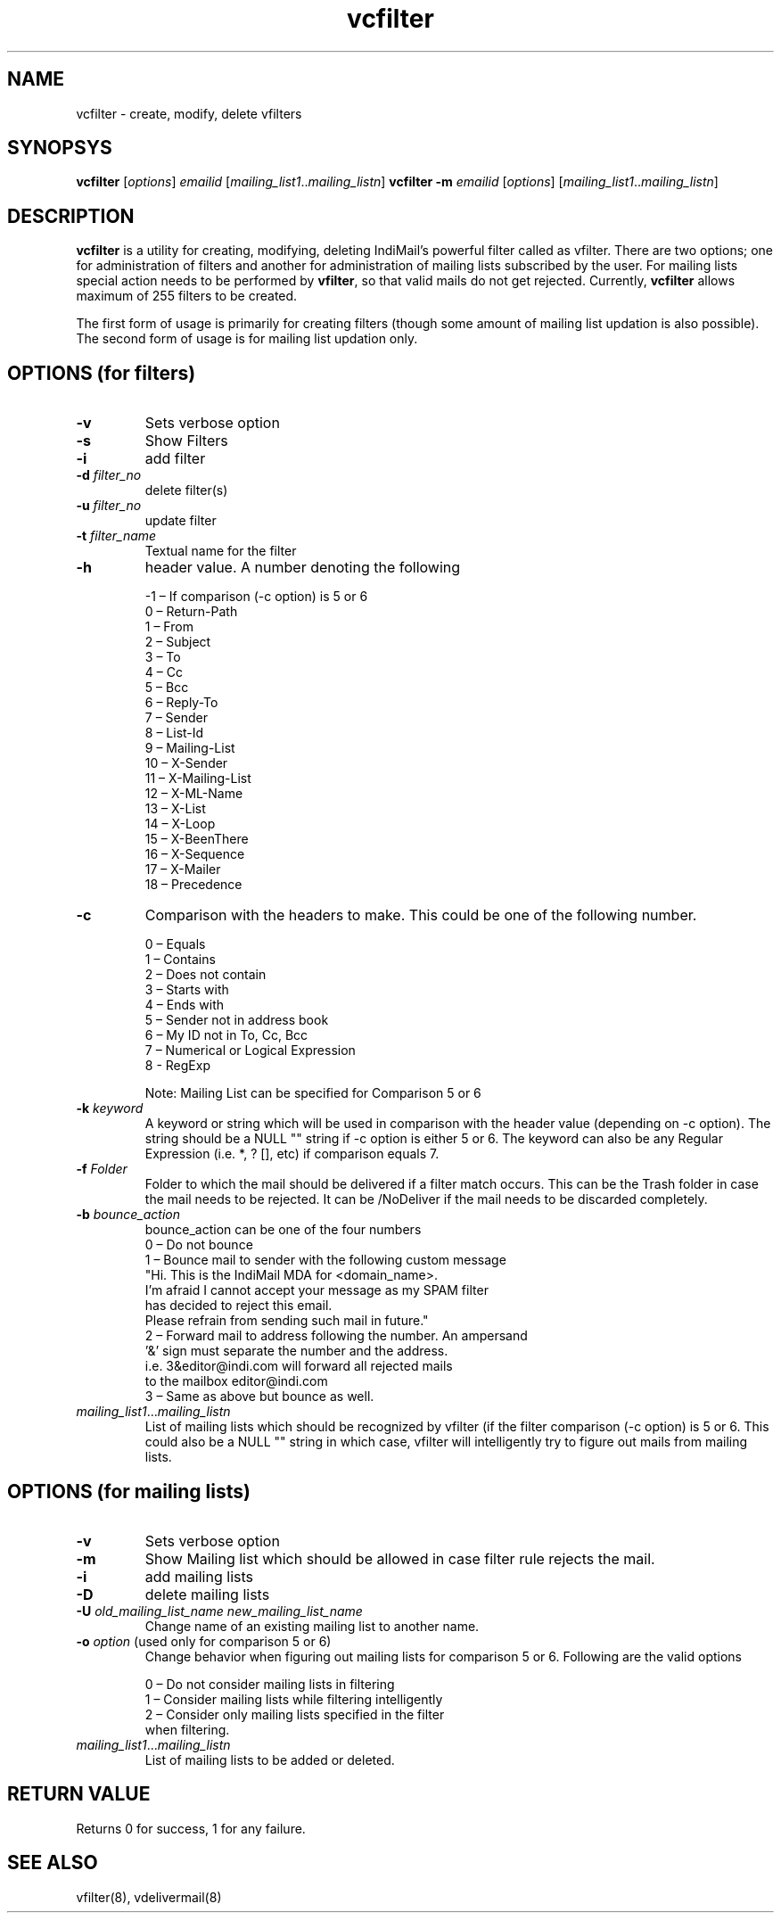 .LL 8i
.TH vcfilter 1
.SH NAME
vcfilter \- create, modify, delete vfilters

.SH SYNOPSYS
.PP
\fBvcfilter\fR [\fIoptions\fR] \fIemailid\fR [\fImailing_list1\fR..\fImailing_listn\fR]
\fBvcfilter\fR \fB\-m\fR \fIemailid\fR [\fIoptions\fR] [\fImailing_list1\fR..\fImailing_listn\fR]

.SH DESCRIPTION
\fBvcfilter\fR is a utility for creating, modifying, deleting IndiMail's powerful filter
called as vfilter. There are two options; one for administration of filters and another for
administration of mailing lists subscribed by the user. For mailing lists special action needs
to be performed by \fBvfilter\fR, so that valid mails do not get rejected. Currently, 
\fBvcfilter\fR
allows maximum of 255 filters to be created.

The first form of usage is primarily for creating filters (though some amount of mailing list
updation is also possible). The second form of usage is for mailing list updation only.

.SH OPTIONS  (for filters)
.TP
\fB\-v\fR
Sets verbose option
.TP
\fB\-s\fR
Show Filters
.TP
\fB\-i\fR
add filter
.TP
\fB\-d\fR \fIfilter_no\fR
delete filter(s)
.TP
\fB\-u\fR \fIfilter_no\fR
update filter
.TP
\fB\-t\fR \fIfilter_name\fR
Textual name for the filter
.TP
\fB\-h\fR
header value. A number denoting the following

 -1 – If comparison (-c option) is 5 or 6
  0 – Return-Path
  1 – From
  2 – Subject
  3 – To
  4 – Cc
  5 – Bcc
  6 – Reply-To
  7 – Sender        
  8 – List-Id
  9 – Mailing-List
 10 – X-Sender
 11 – X-Mailing-List
 12 – X-ML-Name
 13 – X-List   
 14 – X-Loop
 15 – X-BeenThere
 16 – X-Sequence
 17 – X-Mailer
 18 – Precedence
.TP 
\fB\-c\fR
Comparison with the headers to make. This could be one of the following number.

 0 – Equals
 1 – Contains
 2 – Does not contain
 3 – Starts with
 4 – Ends with
 5 – Sender not in address book
 6 – My ID not in To, Cc, Bcc
 7 – Numerical or Logical Expression
 8 - RegExp

 Note: Mailing List can be specified for Comparison 5 or 6

.TP
\fB\-k\fR \fIkeyword\fR
A keyword or string which will be used in comparison with the header value (depending on -c option). The string should be a NULL "" string if -c option is either 5 or 6. The keyword can also be any Regular Expression (i.e. *, ? [], etc) if comparison equals 7.
.TP
\fB\-f\fR \fIFolder\fR
Folder to which the mail should be delivered if a filter match occurs. This can be the Trash folder in case the mail needs to be rejected. It can be /NoDeliver if the mail needs to be discarded completely.

.TP
\fB\-b\fR \fIbounce_action\fR
 bounce_action can be one of the four numbers
 0 – Do not bounce
 1 – Bounce mail to sender with the following custom message
     "Hi. This is the IndiMail MDA for <domain_name>.
     I'm afraid I cannot accept your message as my SPAM filter
     has decided to reject this email.
     Please refrain from sending such mail in future."
 2 – Forward mail to address following the number. An ampersand
     '&' sign must separate the number and the address.
     i.e. 3&editor@indi.com will forward all rejected mails
     to the mailbox editor@indi.com
 3 – Same as above but bounce as well.

.TP
\fImailing_list1\fR...\fImailing_listn\fR
List of mailing lists which should be recognized by vfilter (if the filter comparison
(-c option) is 5 or 6. This could also be a NULL "" string in which case, vfilter will
intelligently try to figure out mails from mailing lists.

.SH OPTIONS  (for mailing lists)
.TP
\fB\-v\fR
Sets verbose option
.TP
\fB\-m\fR
Show Mailing list which should be allowed in case filter rule rejects the mail.
.TP
\fB\-i\fR
add mailing lists
.TP
\fB\-D\fR
delete mailing lists
.TP
\fB\-U\fR \fIold_mailing_list_name\fR \fInew_mailing_list_name\fR
Change name of an existing mailing list to another name.
.TP
\fB\-o\fR \fIoption\fR (used only for comparison 5 or 6)
Change behavior when figuring out mailing lists for comparison 5 or 6. Following are the valid
options

 0 – Do not consider mailing lists in filtering
 1 – Consider mailing lists while filtering intelligently
 2 – Consider only mailing lists specified in the filter
     when filtering.

.TP
\fImailing_list1\fR...\fImailing_listn\fR
List of mailing lists to be added or deleted.

.SH RETURN VALUE
Returns 0 for success, 1 for any failure.

.SH "SEE ALSO"
vfilter(8), vdelivermail(8)
